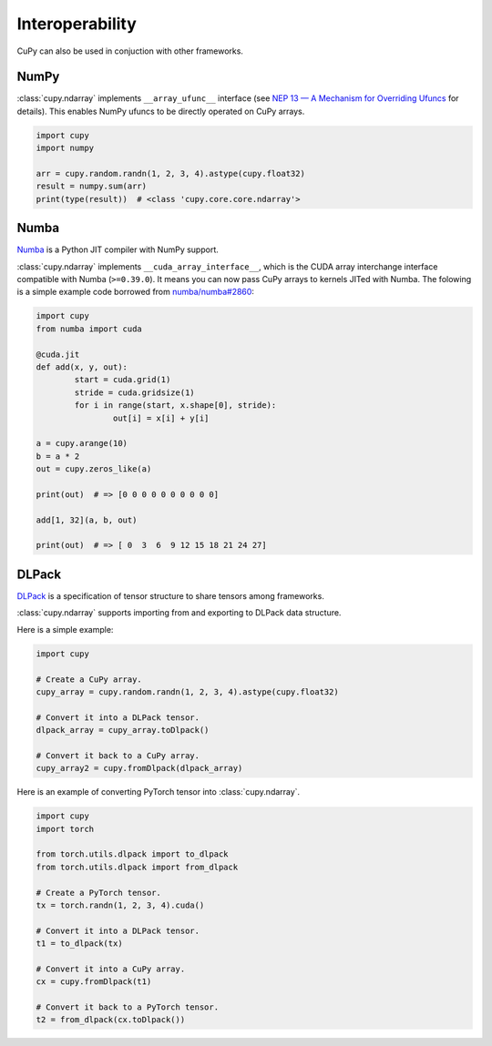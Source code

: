 Interoperability
================

CuPy can also be used in conjuction with other frameworks.

NumPy
-----

:class:`cupy.ndarray` implements ``__array_ufunc__`` interface (see `NEP 13 — A Mechanism for Overriding Ufuncs <http://www.numpy.org/neps/nep-0013-ufunc-overrides.html>`_ for details).
This enables NumPy ufuncs to be directly operated on CuPy arrays.

.. code:: python

    import cupy
    import numpy

    arr = cupy.random.randn(1, 2, 3, 4).astype(cupy.float32)
    result = numpy.sum(arr)
    print(type(result))  # <class 'cupy.core.core.ndarray'>

Numba
-----

`Numba <https://numba.pydata.org/>`_ is a Python JIT compiler with NumPy support.

:class:`cupy.ndarray` implements ``__cuda_array_interface__``, which is the CUDA array interchange interface compatible with Numba (``>=0.39.0``).
It means you can now pass CuPy arrays to kernels JITed with Numba.
The folowing is a simple example code borrowed from `numba/numba#2860 <https://github.com/numba/numba/pull/2860>`_:

.. code:: python

	import cupy
	from numba import cuda

	@cuda.jit
	def add(x, y, out):
		start = cuda.grid(1)
		stride = cuda.gridsize(1)
		for i in range(start, x.shape[0], stride):
			out[i] = x[i] + y[i]

	a = cupy.arange(10)
	b = a * 2
	out = cupy.zeros_like(a)

	print(out)  # => [0 0 0 0 0 0 0 0 0 0]

	add[1, 32](a, b, out)

	print(out)  # => [ 0  3  6  9 12 15 18 21 24 27]

DLPack
------

`DLPack <https://github.com/dmlc/dlpack>`_ is a specification of tensor structure to share tensors among frameworks.

:class:`cupy.ndarray` supports importing from and exporting to DLPack data structure.

.. autosummary::
   :toctree: generated/
   :nosignatures:

   cupy.fromDlpack
   cupy.ndarray.toDlpack

Here is a simple example:

.. code:: python

	import cupy

	# Create a CuPy array.
	cupy_array = cupy.random.randn(1, 2, 3, 4).astype(cupy.float32)

	# Convert it into a DLPack tensor.
	dlpack_array = cupy_array.toDlpack()

	# Convert it back to a CuPy array.
	cupy_array2 = cupy.fromDlpack(dlpack_array)

Here is an example of converting PyTorch tensor into :class:`cupy.ndarray`.

.. code:: python

	import cupy
	import torch

	from torch.utils.dlpack import to_dlpack
	from torch.utils.dlpack import from_dlpack

	# Create a PyTorch tensor.
	tx = torch.randn(1, 2, 3, 4).cuda()

	# Convert it into a DLPack tensor.
	t1 = to_dlpack(tx)

	# Convert it into a CuPy array.
	cx = cupy.fromDlpack(t1)

	# Convert it back to a PyTorch tensor.
	t2 = from_dlpack(cx.toDlpack())
